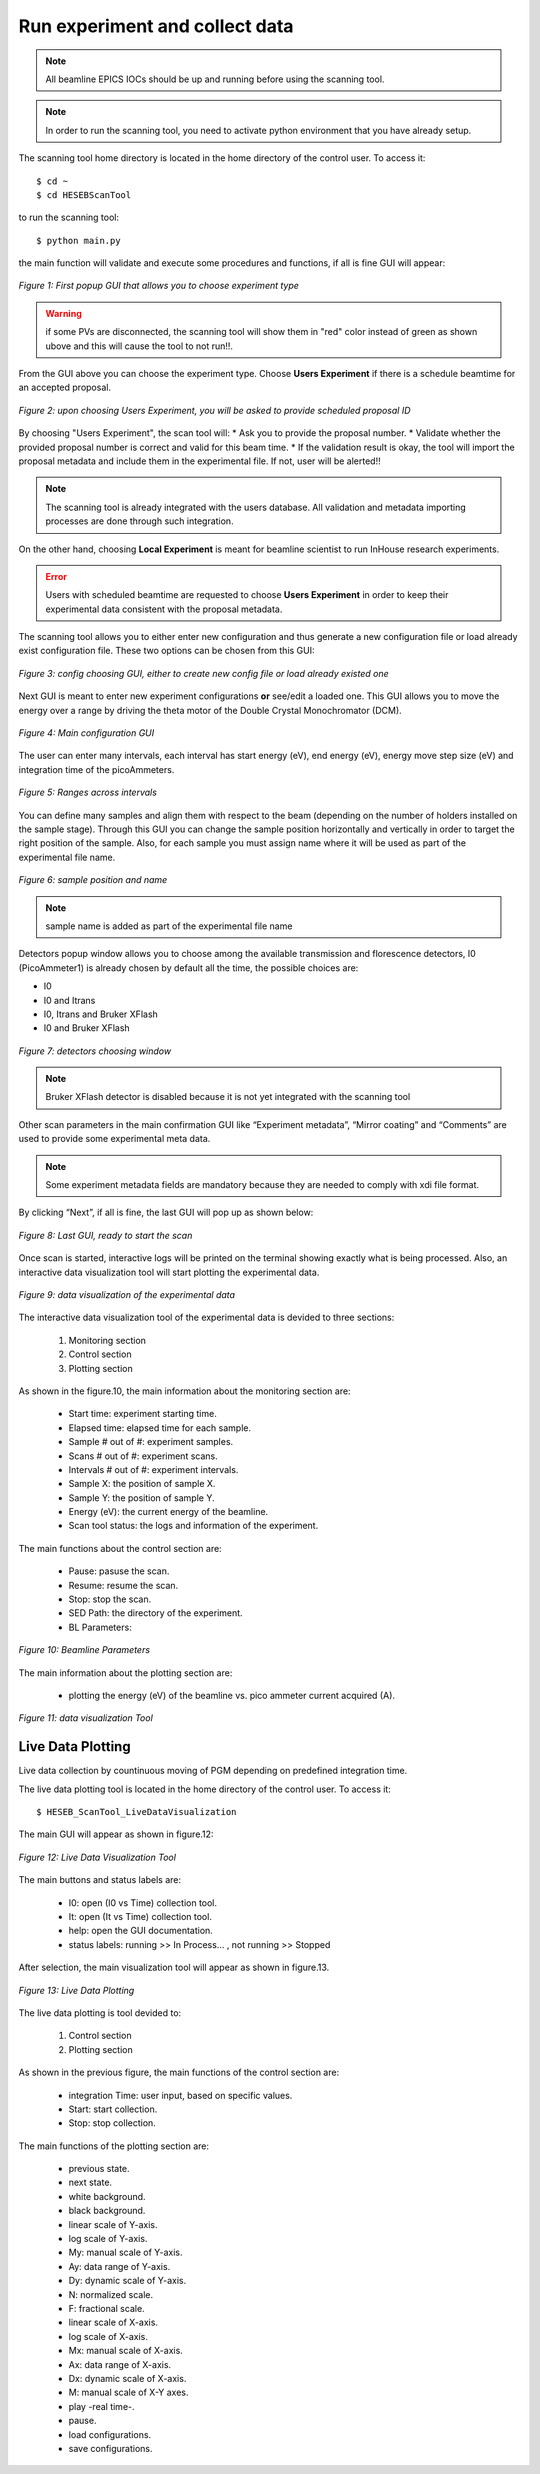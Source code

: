 Run experiment and collect data 
===============================
.. note:: All beamline EPICS IOCs should be up and running before using the scanning tool.

.. note:: In order to run the scanning tool, you need to activate python environment that you have already setup. 

The scanning tool home directory is located in the home directory of the control user. To access it: 
::

	$ cd ~ 
	$ cd HESEBScanTool
	

to run the scanning tool: 
::

	$ python main.py 

the main function will validate and execute some procedures and functions, if all is fine GUI will appear: 

.. figure:: /images/start.png
   :align: center
   :alt: first popup GUI

   *Figure 1: First popup GUI that allows you to choose experiment type*

.. warning:: if some PVs are disconnected, the scanning tool will show them in "red" color instead of green as shown ubove and this will cause the tool to not run!!.

From the GUI above you can choose the experiment type. Choose **Users Experiment** if there is a schedule beamtime for an accepted proposal. 

.. figure:: /images/propID.png
   :align: center
   :alt: proposal ID 
   :scale: 70%

   *Figure 2: upon choosing Users Experiment, you will be asked to provide scheduled proposal ID*

By choosing "Users Experiment", the scan tool will: 
* Ask you to provide the proposal number. 
* Validate whether the provided proposal number is correct and valid for this beam time. 
* If the validation result is okay, the tool will import the proposal metadata and include them in the experimental file. If not, user will be alerted!!

.. note:: The scanning tool is already integrated with the users database. All validation and metadata importing processes are done through such integration. 

On the other hand, choosing **Local Experiment** is meant for beamline scientist to run InHouse research experiments. 

.. error:: Users with scheduled beamtime are requested to choose **Users Experiment** in order to keep their experimental data consistent with the proposal metadata.

The scanning tool allows you to either enter new configuration and thus generate a new configuration file or load already exist configuration file. These two options can be chosen from this GUI:

.. figure:: /images/create_load_config.png
   :align: center
   :alt: Load create config file 
   :scale: 70%

   *Figure 3: config choosing GUI, either to create new config file or load already existed one*

Next GUI is meant to enter new experiment configurations **or** see/edit a loaded one. This GUI allows you to move the energy over a range by driving the theta motor of the Double Crystal Monochromator (DCM). 

.. figure:: /images/configMain.png
   :align: center
   :alt: configuration GUI
   :scale: 70%

   *Figure 4: Main configuration GUI*

The user can enter many intervals, each interval has  start energy (eV), end energy (eV), energy move step size (eV) and integration time of the picoAmmeters.  


.. figure:: /images/intervals.png
   :align: center
   :alt: configuration GUI
   :scale: 90%

   *Figure 5: Ranges across intervals*

You can define many samples and align them with respect to the beam (depending on the number of holders installed on the sample stage). Through this GUI you can change the sample position horizontally and vertically in order to target the right position of the sample. Also, for each sample you must assign name where it will be used as part of the experimental file name.


.. figure:: /images/sampleName.png
   :align: center
   :alt: sample position and name 
   :scale: 90%

   *Figure 6: sample position and name*

.. note:: sample name is added as part of the experimental file name

Detectors popup window allows you to choose among the available transmission and florescence detectors, I0 (PicoAmmeter1) is already chosen by default all the time, the possible choices are: 

* I0 
* I0 and Itrans
* I0, Itrans and Bruker XFlash 
* I0 and Bruker XFlash 


.. figure:: /images/chooseDet.png
   :align: center
   :alt: Detectors popup window
   :scale: 90%

   *Figure 7: detectors choosing window*


.. note:: Bruker XFlash detector is disabled because it is not yet integrated with the scanning tool

Other scan parameters in the main confirmation GUI like “Experiment metadata”, “Mirror coating” and “Comments” are used to provide some experimental meta data. 

.. note:: Some experiment metadata fields are mandatory because they are needed to comply with xdi file format.  

By clicking “Next”, if all is fine, the last GUI will pop up as shown below:

.. figure:: /images/finish.png
   :align: center
   :alt: last GUI, ready to go
   :scale: 70%

   *Figure 8: Last GUI, ready to start the scan*


Once scan is started, interactive logs will be printed on the terminal showing exactly what is being processed. Also, an interactive data visualization tool will start plotting the experimental data.

.. figure:: /images/plotLogging.png
   :align: center
   :alt: Data visualization 

   *Figure 9: data visualization of the experimental data*


The interactive data visualization tool of the experimental data is devided to three sections:

   1. Monitoring section
   2. Control section
   3. Plotting section

As shown in the figure.10, the main information about the monitoring section are:

   * Start time: experiment starting time.
   * Elapsed time: elapsed time for each sample.
   * Sample # out of #: experiment samples.
   * Scans # out of #: experiment scans.
   * Intervals # out of #: experiment intervals.
   * Sample X: the position of sample X.
   * Sample Y: the position of sample Y.
   * Energy (eV): the current energy of the beamline.
   * Scan tool status: the logs and information of the experiment.

The main functions about the control section are:

   * Pause: pasuse the scan.
   * Resume: resume the scan.
   * Stop: stop the scan.
   * SED Path: the directory of the experiment.
   * BL Parameters: 

.. figure:: /images/BL-Parameters.png
   :align: center
   :alt: BL Parameters 

   *Figure 10: Beamline Parameters*

The main information about the plotting section are:

   * plotting the energy (eV) of the beamline vs. pico ammeter current acquired (A).  

.. figure:: /images/I0_Energy.png
   :align: center
   :alt: Data visualization 

   *Figure 11: data visualization Tool*


Live Data Plotting
-------------------

Live data collection by countinuous moving of PGM depending on predefined integration time.

The live data plotting tool is located in the home directory of the control user. To access it:
::
   $ HESEB_ScanTool_LiveDataVisualization

The main GUI will appear as shown in figure.12:

.. figure:: /images/liveDataVisualization.png
   :align: center
   :alt: Data Visualization
	
   *Figure 12: Live Data Visualization Tool*

The main buttons and status labels are:

   * I0: open (I0 vs Time) collection tool.
   * It: open (It vs Time) collection tool.
   * help: open the GUI documentation.
   * status labels: running >> In Process... , not running >> Stopped

After selection, the main visualization tool will appear as shown in figure.13.

.. figure:: /images/VisualizationTool.png
   :align: center
   :alt: Visualization Tool 

   *Figure 13: Live Data Plotting*

The live data plotting is tool devided to:

   1. Control section
   2. Plotting section

As shown in the previous figure, the main functions of the control section are:

   * integration Time: user input, based on specific values.
   * Start: start collection.
   * Stop: stop collection.

The main functions of the plotting section are:

   * previous state.
   * next state.
   * white background.
   * black background.
   
   * linear scale of Y-axis.
   * log scale of Y-axis.
   * My: manual scale of Y-axis.
   * Ay: data range of Y-axis.
   * Dy: dynamic scale of Y-axis.
   * N: normalized scale.
   * F: fractional scale.
   
   * linear scale of X-axis.
   * log scale of X-axis.
   * Mx: manual scale of X-axis.
   * Ax: data range of X-axis.
   * Dx: dynamic scale of X-axis.

   * M: manual scale of X-Y axes.
   * play -real time-.
   * pause.
   * load configurations.
   * save configurations.






